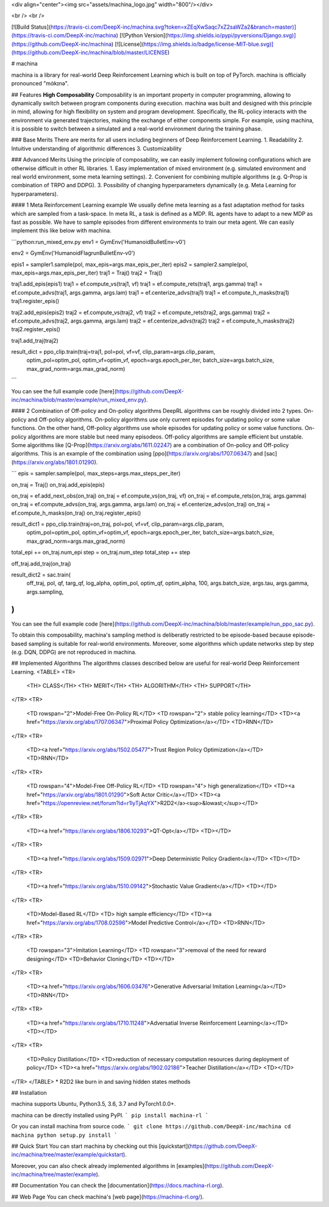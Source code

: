 <div align="center"><img src="assets/machina_logo.jpg" width="800"/></div>

<br />
<br />

[![Build Status](https://travis-ci.com/DeepX-inc/machina.svg?token=xZEqXwSaqc7xZ2saWZa2&branch=master)](https://travis-ci.com/DeepX-inc/machina)
[![Python Version](https://img.shields.io/pypi/pyversions/Django.svg)](https://github.com/DeepX-inc/machina)
[![License](https://img.shields.io/badge/license-MIT-blue.svg)](https://github.com/DeepX-inc/machina/blob/master/LICENSE)

# machina

machina is a library for real-world Deep Reinforcement Learning which is built on top of PyTorch.  
machina is officially pronounced "mάkɪnə".

## Features
**High Composability**  
Composability is an important property in computer programming, allowing to dynamically switch between program components during execution. machina was built and designed with this principle in mind, allowing for high flexibility on system and program development.  
Specifically, the RL-policy interacts with the environment via generated trajectories, making the exchange of either components simple. For example, using machina, it is possible to switch between a simulated and a real-world environment during the training phase.

### Base Merits
There are merits for all users including beginners of Deep Reinforcement Learning.
1. Readability
2. Intuitive understanding of algorithmic differences
3. Customizability

### Advanced Merits
Using the principle of composability, we can easily implement following configurations which are otherwise difficult in other RL libraries.
1. Easy implementation of mixed environment (e.g. simulated environment and real world environment, some meta learning settings).
2. Convenient for combining multiple algorithms (e.g. Q-Prop is combination of TRPO and DDPG).
3. Possibility of changing hyperparameters dynamically (e.g. Meta Learning for hyperparameters).

#### 1 Meta Reinforcement Learning example
We usually define meta learning as a fast adaptation method for tasks which are sampled from a task-space.
In meta RL, a task is defined as a MDP.
RL agents have to adapt to a new MDP as fast as possible.
We have to sample episodes from different environments to train our meta agent.
We can easily implement this like below with machina.

```python:run_mixed_env.py
env1 = GymEnv('HumanoidBulletEnv-v0')

env2 = GymEnv('HumanoidFlagrunBulletEnv-v0')

epis1 = sampler1.sample(pol, max_epis=args.max_epis_per_iter)
epis2 = sampler2.sample(pol, max_epis=args.max_epis_per_iter)
traj1 = Traj()
traj2 = Traj()

traj1.add_epis(epis1)
traj1 = ef.compute_vs(traj1, vf)
traj1 = ef.compute_rets(traj1, args.gamma)
traj1 = ef.compute_advs(traj1, args.gamma, args.lam)
traj1 = ef.centerize_advs(traj1)
traj1 = ef.compute_h_masks(traj1)
traj1.register_epis()

traj2.add_epis(epis2)
traj2 = ef.compute_vs(traj2, vf)
traj2 = ef.compute_rets(traj2, args.gamma)
traj2 = ef.compute_advs(traj2, args.gamma, args.lam)
traj2 = ef.centerize_advs(traj2)
traj2 = ef.compute_h_masks(traj2)
traj2.register_epis()

traj1.add_traj(traj2)

result_dict = ppo_clip.train(traj=traj1, pol=pol, vf=vf, clip_param=args.clip_param,
                             optim_pol=optim_pol, optim_vf=optim_vf, epoch=args.epoch_per_iter, batch_size=args.batch_size, max_grad_norm=args.max_grad_norm)
```

You can see the full example code [here](https://github.com/DeepX-inc/machina/blob/master/example/run_mixed_env.py).

#### 2 Combination of Off-policy and On-policy algorithms
DeepRL algorithms can be roughly divided into 2 types.
On-policy and Off-policy algorithms.
On-policy algorithms use only current episodes for updating policy or some value functions.
On the other hand, Off-policy algorithms use whole episodes for updating policy or some value functions.
On-policy algorithms are more stable but need many episodeos.
Off-policy algorithms are sample efficient but unstable.
Some algorithms like [Q-Prop](https://arxiv.org/abs/1611.02247) are a combination of On-policy and Off-policy algorithms.
This is an example of the combination using [ppo](https://arxiv.org/abs/1707.06347) and [sac](https://arxiv.org/abs/1801.01290).

```
epis = sampler.sample(pol, max_steps=args.max_steps_per_iter)

on_traj = Traj()
on_traj.add_epis(epis)

on_traj = ef.add_next_obs(on_traj)
on_traj = ef.compute_vs(on_traj, vf)
on_traj = ef.compute_rets(on_traj, args.gamma)
on_traj = ef.compute_advs(on_traj, args.gamma, args.lam)
on_traj = ef.centerize_advs(on_traj)
on_traj = ef.compute_h_masks(on_traj)
on_traj.register_epis()

result_dict1 = ppo_clip.train(traj=on_traj, pol=pol, vf=vf, clip_param=args.clip_param,
                            optim_pol=optim_pol, optim_vf=optim_vf, epoch=args.epoch_per_iter, batch_size=args.batch_size, max_grad_norm=args.max_grad_norm)

total_epi += on_traj.num_epi
step = on_traj.num_step
total_step += step

off_traj.add_traj(on_traj)

result_dict2 = sac.train(
    off_traj,
    pol, qf, targ_qf, log_alpha,
    optim_pol, optim_qf, optim_alpha,
    100, args.batch_size,
    args.tau, args.gamma, args.sampling,
)
```

You can see the full example code [here](https://github.com/DeepX-inc/machina/blob/master/example/run_ppo_sac.py).

To obtain this composability, machina's sampling method is deliberatly restricted to be episode-based because episode-based sampling is suitable for real-world environments. Moreover, some algorithms which update networks step by step (e.g. DQN, DDPG) are not reproduced in machina.

## Implemented Algorithms
The algorithms classes described below are useful for real-world Deep Reinforcement Learning.
<TABLE>
<TR>
  <TH> CLASS</TH>
  <TH> MERIT</TH>
  <TH> ALGORITHM</TH>
  <TH> SUPPORT</TH>
</TR>
<TR>
  <TD rowspan="2">Model-Free On-Policy RL</TD>
  <TD rowspan="2"> stable policy learning</TD>
  <TD><a href="https://arxiv.org/abs/1707.06347">Proximal Policy Optimization</a></TD>
  <TD>RNN</TD>
</TR>
<TR>
  <TD><a href="https://arxiv.org/abs/1502.05477">Trust Region Policy Optimization</a></TD>
  <TD>RNN</TD>
</TR>
<TR>
  <TD rowspan="4">Model-Free Off-Policy RL</TD>
  <TD rowspan="4"> high generalization</TD>
  <TD><a href="https://arxiv.org/abs/1801.01290">Soft Actor Critic</a></TD>
  <TD><a href="https://openreview.net/forum?id=r1lyTjAqYX">R2D2</a><sup>&lowast;</sup></TD>
</TR>
<TR>
  <TD><a href="https://arxiv.org/abs/1806.10293">QT-Opt</a></TD>
  <TD></TD>
</TR>
<TR>
  <TD><a href="https://arxiv.org/abs/1509.02971">Deep Deterministic Policy Gradient</a></TD>
  <TD></TD>
</TR>
<TR>
  <TD><a href="https://arxiv.org/abs/1510.09142">Stochastic Value Gradient</a></TD>
  <TD></TD>
</TR>
<TR>
  <TD>Model-Based RL</TD>
  <TD> high sample efficiency</TD>
  <TD><a href="https://arxiv.org/abs/1708.02596">Model Predictive Control</a></TD>
  <TD>RNN</TD>
</TR>
<TR>
  <TD rowspan="3">Imitation Learning</TD>
  <TD rowspan="3">removal of the need for reward designing</TD>
  <TD>Behavior Cloning</TD>
  <TD></TD>
</TR>
<TR>
  <TD><a href="https://arxiv.org/abs/1606.03476">Generative Adversarial Imitation Learning</a></TD>
  <TD>RNN</TD>
</TR>
<TR>
  <TD><a href="https://arxiv.org/abs/1710.11248">Adversatial Inverse Reinforcement Learning</a></TD>
  <TD></TD>
</TR>
<TR>
  <TD>Policy Distillation</TD>
  <TD>reduction of necessary computation resources during deployment of policy</TD>
  <TD><a href="https://arxiv.org/abs/1902.02186">Teacher Distillation</a></TD>
  <TD></TD>
</TR>
</TABLE>
* R2D2 like burn in and saving hidden states methods

## Installation

machina supports Ubuntu, Python3.5, 3.6, 3.7 and PyTorch1.0.0+.

machina can be directly installed using PyPI.
```
pip install machina-rl
```

Or you can install machina from source code.
```
git clone https://github.com/DeepX-inc/machina
cd machina
python setup.py install
```

## Quick Start
You can start machina by checking out this [quickstart](https://github.com/DeepX-inc/machina/tree/master/example/quickstart).

Moreover, you can also check already implemented algorithms in [examples](https://github.com/DeepX-inc/machina/tree/master/example).

## Documentation
You can check the [documentation](https://docs.machina-rl.org).

## Web Page
You can check machina's [web page](https://machina-rl.org/).


